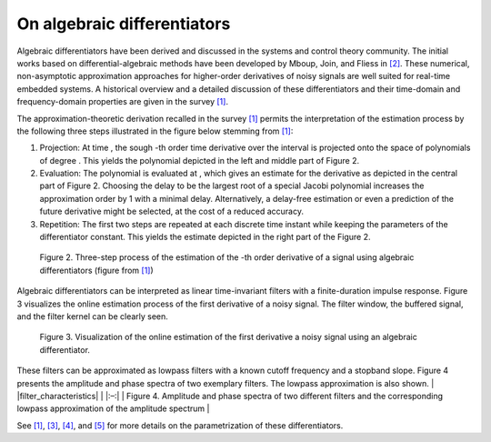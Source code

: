 On algebraic differentiators
============================

Algebraic differentiators have been derived and discussed in the systems
and control theory community. The initial works based on
differential-algebraic methods have been developed by Mboup, Join, and
Fliess in `[2] <#2>`__. These numerical, non-asymptotic approximation
approaches for higher-order derivatives of noisy signals are well suited
for real-time embedded systems. A historical overview and a detailed
discussion of these differentiators and their time-domain and
frequency-domain properties are given in the survey `[1] <#1>`__.

The approximation-theoretic derivation recalled in the survey
`[1] <#1>`__ permits the interpretation of the estimation process by the
following three steps illustrated in the figure below stemming from
`[1] <#1>`__:

1. Projection: At time , the sough -th order time derivative over the
   interval is projected onto the space of polynomials of degree . This
   yields the polynomial depicted in the left and middle part of Figure
   2.
2. Evaluation: The polynomial is evaluated at , which gives an estimate
   for the derivative as depicted in the central part of Figure 2.
   Choosing the delay to be the largest root of a special Jacobi
   polynomial increases the approximation order by 1 with a minimal
   delay. Alternatively, a delay-free estimation or even a prediction of
   the future derivative might be selected, at the cost of a reduced
   accuracy.
3. Repetition: The first two steps are repeated at each discrete time
   instant while keeping the parameters of the differentiator constant.
   This yields the estimate depicted in the right part of the Figure 2.

.. figure:: interpretationDifferentiators.png
   :scale: 50 %
   :alt: Three-step process of the estimation

   Figure 2. Three-step process of the estimation of the -th order derivative of a signal using algebraic differentiators (figure from `[1] <#1>`__)
   
Algebraic differentiators can be interpreted as linear time-invariant
filters with a finite-duration impulse response. Figure 3 visualizes the
online estimation process of the first derivative of a noisy signal. The
filter window, the buffered signal, and the filter kernel can be clearly
seen.


.. figure:: animationEstimation.gif
   :scale: 50 %
   :alt: Visualization of the online estimation

   Figure 3. Visualization of the online estimation of the first derivative a noisy signal using an algebraic differentiator. 
   
These filters can be approximated as lowpass filters with a known cutoff
frequency and a stopband slope. Figure 4 presents the amplitude and
phase spectra of two exemplary filters. The lowpass approximation is
also shown. \| |filter_characteristics| \| \|:–:\| \| Figure 4.
Amplitude and phase spectra of two different filters and the
corresponding lowpass approximation of the amplitude spectrum \|

See `[1] <#1>`__, `[3] <#3>`__, `[4] <#4>`__, and `[5] <#5>`__ for more
details on the parametrization of these differentiators.
